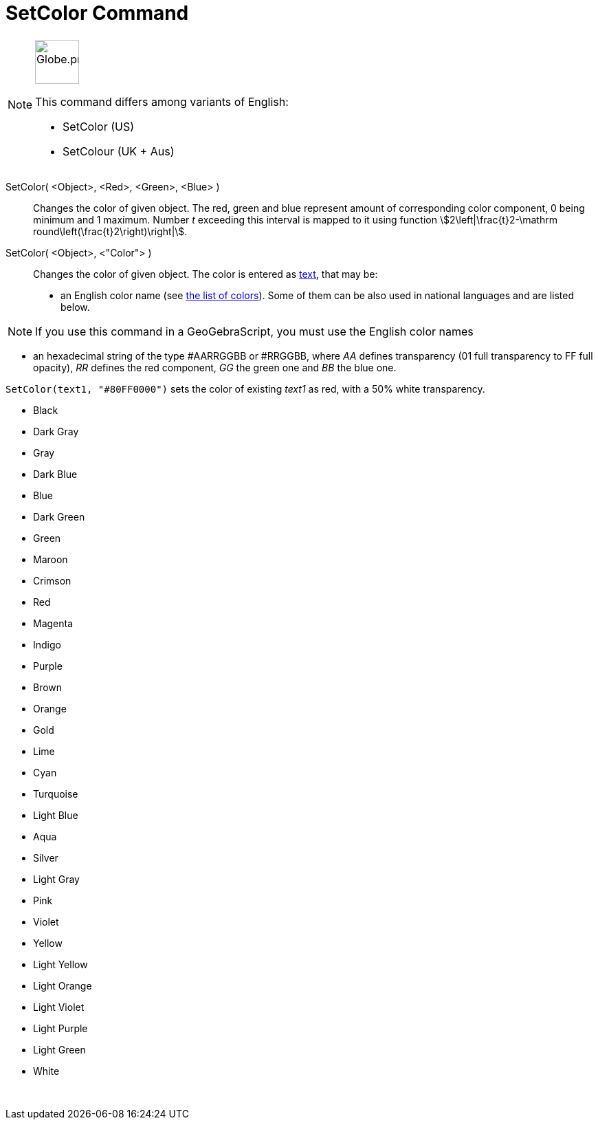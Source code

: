 = SetColor Command
:page-en: commands/SetColor
:page-aliases: commands/SetColour.adoc
ifdef::env-github[:imagesdir: /en/modules/ROOT/assets/images]

[NOTE]
====
image:64px-Globe.png[Globe.png,width=64,height=64,role=left]

This command differs among variants of English:

* SetColor (US)
* SetColour (UK + Aus)

====

SetColor( <Object>, <Red>, <Green>, <Blue> )::
  Changes the color of given object. The red, green and blue represent amount of corresponding color component, 0 being
  minimum and 1 maximum. Number _t_ exceeding this interval is mapped to it using function
  stem:[2\left|\frac{t}2-\mathrm round\left(\frac{t}2\right)\right|].
SetColor( <Object>, <"Color"> )::
  Changes the color of given object. The color is entered as xref:/Texts.adoc[text], that may be:
  * an English color name (see xref:en@reference::/Colors.adoc[the list of colors]). Some of them can be also used in national
  languages and are listed below.

[NOTE]
====

If you use this command in a GeoGebraScript, you must use the English color names

====

* an hexadecimal string of the type #AARRGGBB or #RRGGBB, where _AA_ defines transparency (01 full transparency to FF
full opacity), _RR_ defines the red component, _GG_ the green one and _BB_ the blue one.

[EXAMPLE]
====

`++SetColor(text1, "#80FF0000")++` sets the color of existing _text1_ as red, with a 50% white transparency.

====

* Black
* Dark Gray
* Gray
* Dark Blue
* Blue
* Dark Green
* Green
* Maroon
* Crimson
* Red
* Magenta
* Indigo
* Purple
* Brown
* Orange
* Gold

* Lime
* Cyan
* Turquoise
* Light Blue
* Aqua
* Silver
* Light Gray
* Pink
* Violet
* Yellow
* Light Yellow
* Light Orange
* Light Violet
* Light Purple
* Light Green
* White

 
